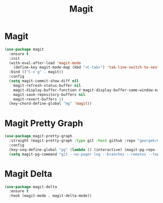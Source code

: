 #+TITLE: Magit
#+PROPERTY: header-args      :tangle "../config-elisp/magit.el"
* Magit
#+BEGIN_SRC emacs-lisp
(use-package magit
  :ensure t
  :init
  (with-eval-after-load 'magit-mode
    (define-key magit-mode-map (kbd "<C-tab>") 'tab-line-switch-to-next-tab))
  :bind (("C-c g" . magit))
  :config
  (setq magit-commit-show-diff nil
	magit-refresh-status-buffer nil
	magit-display-buffer-function #'magit-display-buffer-same-window-except-diff-v1
	magit-save-repository-buffers nil
	magit-revert-buffers 1)
  (key-chord-define-global "mg" 'magit))
#+END_SRC
* Magit Pretty Graph
#+BEGIN_SRC emacs-lisp
(use-package magit-pretty-graph
  :straight (magit-pretty-graph :type git :host github :repo "georgek/magit-pretty-graph")
  :config
  (key-seq-define-global "pg" (lambda () (interactive) (magit-pg-repo (project-root (project-current t)))))
  (setq magit-pg-command "git --no-pager log --branches --remotes --topo-order --decorate=full --pretty=format:\"%H%x00%P%x00%an%x00%ar%x00%s%x00%d\" -n 100"))
#+END_SRC
* Magit Delta
#+BEGIN_SRC emacs-lisp
(use-package magit-delta
  :ensure t
  :hook (magit-mode . magit-delta-mode))
#+END_SRC
